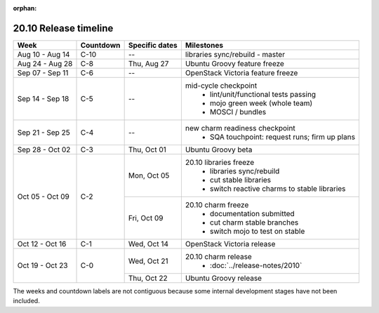 :orphan:

======================
20.10 Release timeline
======================

+-----------------+-----------+----------------+-------------------------------------------------+
| Week            | Countdown | Specific dates | Milestones                                      |
+=================+===========+================+=================================================+
| Aug 10 - Aug 14 | C-10      | --             | libraries sync/rebuild - master                 |
+-----------------+-----------+----------------+-------------------------------------------------+
| Aug 24 - Aug 28 | C-8       | Thu, Aug 27    | Ubuntu Groovy feature freeze                    |
+-----------------+-----------+----------------+-------------------------------------------------+
| Sep 07 - Sep 11 | C-6       | --             | OpenStack Victoria feature freeze               |
+-----------------+-----------+----------------+-------------------------------------------------+
| Sep 14 - Sep 18 | C-5       | --             | mid-cycle checkpoint                            |
|                 |           |                |  * lint/unit/functional tests passing           |
|                 |           |                |  * mojo green week (whole team)                 |
|                 |           |                |  * MOSCI / bundles                              |
+-----------------+-----------+----------------+-------------------------------------------------+
| Sep 21 - Sep 25 | C-4       | --             | new charm readiness checkpoint                  |
|                 |           |                |  * SQA touchpoint: request runs; firm up plans  |
+-----------------+-----------+----------------+-------------------------------------------------+
| Sep 28 - Oct 02 | C-3       | Thu, Oct 01    | Ubuntu Groovy beta                              |
+-----------------+-----------+----------------+-------------------------------------------------+
| Oct 05 - Oct 09 | C-2       | Mon, Oct 05    | 20.10 libraries freeze                          |
|                 |           |                |  * libraries sync/rebuild                       |
|                 |           |                |  * cut stable libraries                         |
|                 |           |                |  * switch reactive charms to stable libraries   |
+                 |           +----------------+-------------------------------------------------+
|                 |           | Fri, Oct 09    | 20.10 charm freeze                              |
|                 |           |                |  * documentation submitted                      |
|                 |           |                |  * cut charm stable branches                    |
|                 |           |                |  * switch mojo to test on stable                |
+-----------------+-----------+----------------+-------------------------------------------------+
| Oct 12 - Oct 16 | C-1       | Wed, Oct 14    | OpenStack Victoria release                      |
+-----------------+-----------+----------------+-------------------------------------------------+
| Oct 19 - Oct 23 | C-0       | Wed, Oct 21    | 20.10 charm release                             |
|                 |           |                |  * :doc:`../release-notes/2010`                 |
|                 |           +----------------+-------------------------------------------------+
|                 |           | Thu, Oct 22    | Ubuntu Groovy release                           |
+-----------------+-----------+----------------+-------------------------------------------------+

The weeks and countdown labels are not contiguous because some internal
development stages have not been included.
